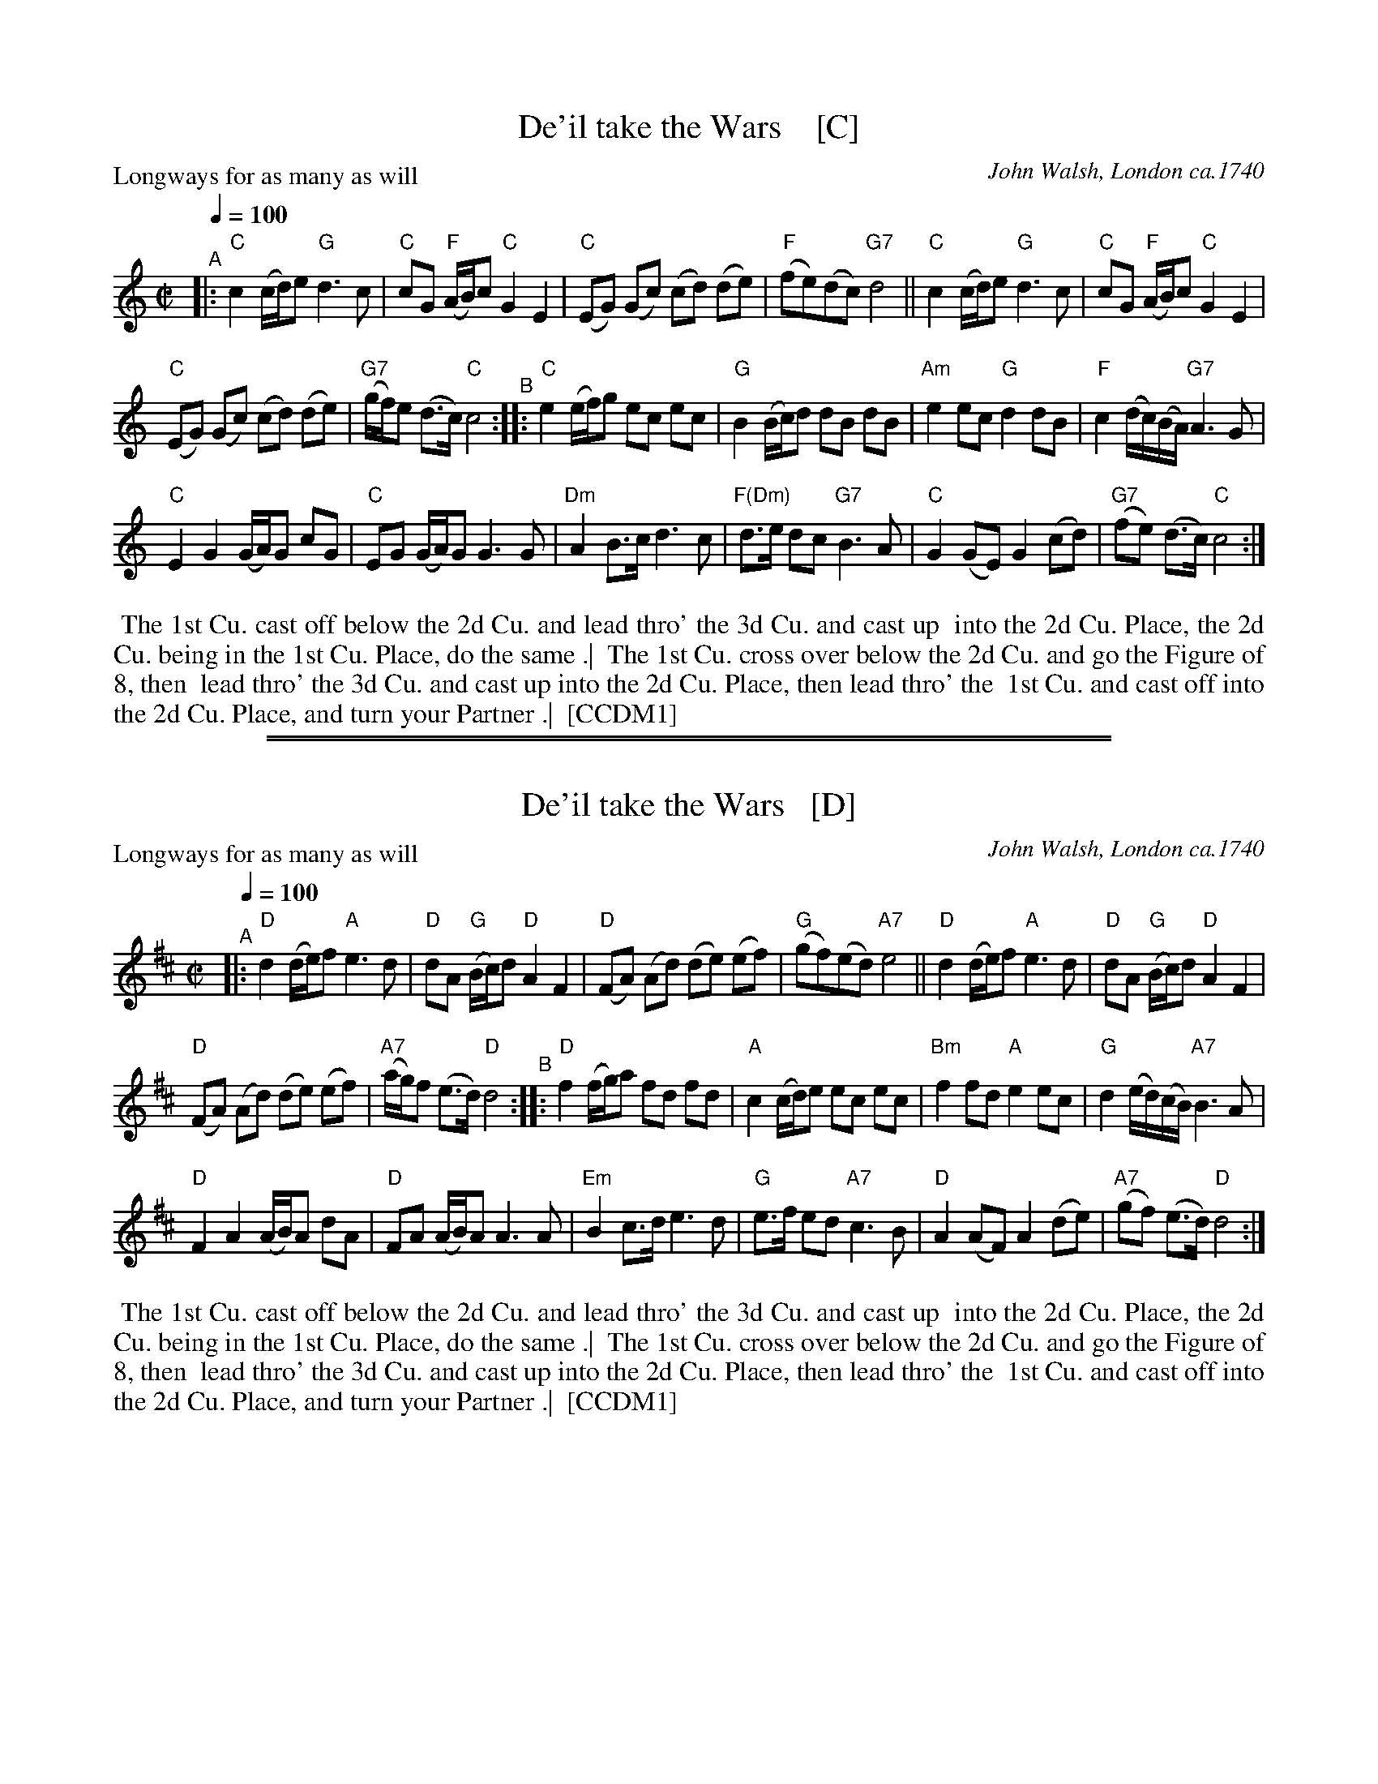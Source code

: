 
X: 1
T: De'il take the Wars    [C]
P: Longways for as many as will
O: John Walsh, London ca.1740
%R: reel
B: "The Compleat Country Dancing-Master" printed by John Walsh, London ca. 1740
S: 6: CCDM1 http://imslp.org/wiki/The_Compleat_Country_Dancing-Master_(Various) V.1 p.113 #164 (226)
B: "The Dancing-Master: Containing Directions and Tunes for Dancing" printed by W. Pearson for John Walsh, London ca. 1709
S: 7: DMDfD http://digital.nls.uk/special-collections-of-printed-music/pageturner.cfm?id=89751228 p.219 "U 2"
S: https://archive.org/details/dancingmasterord00play/page/218 [2018-12-7]
Z: 2013 John Chambers <jc:trillian.mit.edu>
N: DMDfD has "a Scots air" and "same name" to the right of the title. The two tunes differ slightly in bar 15.
N: The dance seems to have the 1st cu. lead thro' the 1st cu. in the last phrase.
M: C|
L: 1/8
Q: 1/4=100
K: C
% - - - - - - - - - - - - - - - - - - - - - - - - -
"^A"|:\
"C"c2 (c/d/)e "G"d3 c | "C"cG "F"(A/B/)c "C"G2 E2 |\
"C"(EG) (Gc) (cd) (de) | "F"(fe)(dc) "G7"d4 ||\
"C"c2 (c/d/)e "G"d3c | "C"cG "F"(A/B/)c "C"G2 E2 |
"C"(EG) (Gc) (cd) (de) | "G7"(g/f/)e (d>c) "C"c4 "^B"::\
"C"e2 (e/f/)g ec ec | "G"B2 (B/c/)d dB dB |\
"Am"e2 ec "G"d2 dB | "F"c2 (d/c/)(B/A/) "G7"A3 G |
"C"E2 G2 (G/A/)G cG | "C"EG (G/A/)G G3 G |\
"Dm"A2 B>c d3 c | "F(Dm)"d>e dc "G7"B3 A |\
"C"G2 (GE) G2 (cd) | "G7"(fe) (d>c) "C"c4 :|
% - - - - - - - - - - - - - - - - - - - - - - - - -
%%begintext align
%% The 1st Cu. cast off below the 2d Cu. and lead thro' the 3d Cu. and cast up
%% into the 2d Cu. Place, the 2d Cu. being in the 1st Cu. Place, do the same .|
%% The 1st Cu. cross over below the 2d Cu. and go the Figure of 8, then
%% lead thro' the 3d Cu. and cast up into the 2d Cu. Place, then lead thro' the
%% 1st Cu. and cast off into the 2d Cu. Place, and turn your Partner .|
%% [CCDM1]
%%endtext

%%sep 2 1 500
%%sep 1 1 500

X: 2
T: De'il take the Wars   [D]
P: Longways for as many as will
O: John Walsh, London ca.1740
%R: reel
B: "The Compleat Country Dancing-Master" printed by John Walsh, London ca. 1740
S: 6: CCDM1 http://imslp.org/wiki/The_Compleat_Country_Dancing-Master_(Various) V.1 p.113 #164 (226)
B: "The Dancing-Master: Containing Directions and Tunes for Dancing" printed by W. Pearson for John Walsh, London ca. 1709
S: 7: DMDfD http://digital.nls.uk/special-collections-of-printed-music/pageturner.cfm?id=89751228 p.219 "U 2"
S: https://archive.org/details/dancingmasterord00play/page/218 [2018-12-7]
Z: 2013 John Chambers <jc:trillian.mit.edu>
N: DMDfD has "a Scots air" and "same name" to the right of the title. The two tunes differ slightly in bar 15.
N: The dance seems to have the 1st cu. lead thro' the 1st cu. in the last phrase.
M: C|
L: 1/8
Q: 1/4=100
K: D
% - - - - - - - - - - - - - - - - - - - - - - - - -
"^A"|:\
"D"d2 (d/e/)f "A"e3 d | "D"dA "G"(B/c/)d "D"A2 F2 |\
"D"(FA) (Ad) (de) (ef) | "G"(gf)(ed) "A7"e4 ||\
"D"d2 (d/e/)f "A"e3d | "D"dA "G"(B/c/)d "D"A2 F2 |
"D"(FA) (Ad) (de) (ef) | "A7"(a/g/)f (e>d) "D"d4 "^B"::\
"D"f2 (f/g/)a fd fd | "A"c2 (c/d/)e ec ec |\
"Bm"f2 fd "A"e2 ec | "G"d2 (e/d/)(c/B/) "A7"B3 A |
"D"F2 A2 (A/B/)A dA | "D"FA (A/B/)A A3 A |\
"Em"B2 c>d e3 d | "G"e>f ed "A7"c3 B |\
"D"A2 (AF) A2 (de) | "A7"(gf) (e>d) "D"d4 :|
% - - - - - - - - - - - - - - - - - - - - - - - - -
%%begintext align
%% The 1st Cu. cast off below the 2d Cu. and lead thro' the 3d Cu. and cast up
%% into the 2d Cu. Place, the 2d Cu. being in the 1st Cu. Place, do the same .|
%% The 1st Cu. cross over below the 2d Cu. and go the Figure of 8, then
%% lead thro' the 3d Cu. and cast up into the 2d Cu. Place, then lead thro' the
%% 1st Cu. and cast off into the 2d Cu. Place, and turn your Partner .|
%% [CCDM1]
%%endtext

